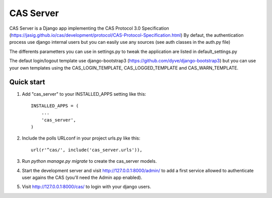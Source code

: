=====
CAS Server
=====

CAS Server is a Django app implementing the CAS Protocol 3.0 Specification
(https://jasig.github.io/cas/development/protocol/CAS-Protocol-Specification.html)
By defaut, the authentication process use django internal users but you can easily
use any sources (see auth classes in the auth.py file)

The differents parametters you can use in settings.py to tweak the application
are listed in default_settings.py

The defaut login/logout template use django-bootstrap3 (https://github.com/dyve/django-bootstrap3)
but you can use your own templates using the CAS_LOGIN_TEMPLATE,
CAS_LOGGED_TEMPLATE and CAS_WARN_TEMPLATE.

Quick start
-----------

1. Add "cas_server" to your INSTALLED_APPS setting like this::

    INSTALLED_APPS = (
        ...
        'cas_server',
    )

2. Include the polls URLconf in your project urls.py like this::

    url(r'^cas/', include('cas_server.urls')),

3. Run `python manage.py migrate` to create the cas_server models.

4. Start the development server and visit http://127.0.0.1:8000/admin/
   to add a first service allowed to authenticate user agains the CAS
   (you'll need the Admin app enabled).

5. Visit http://127.0.0.1:8000/cas/ to login with your django users.
